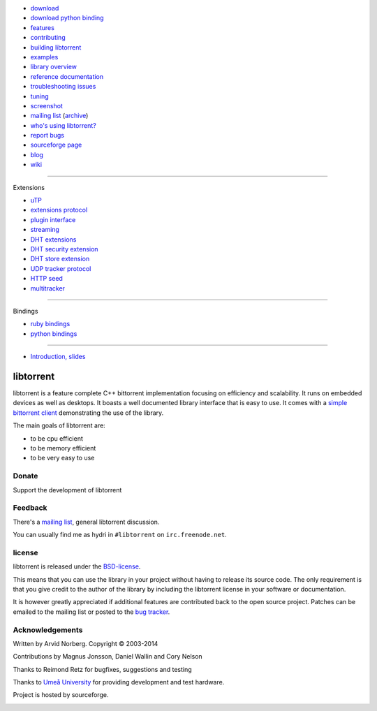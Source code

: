 .. raw:: html

   <div id="librarySidebar">

* download_
* `download python binding`_
* features_
* contributing_
* `building libtorrent`_
* examples_
* `library overview`_
* `reference documentation`_
* `troubleshooting issues`_
* `tuning`_
* screenshot_
* `mailing list`_ (archive_)
* `who's using libtorrent?`_
* `report bugs`_
* `sourceforge page`_
* `blog`_
* `wiki`_

--------

Extensions

* `uTP`_
* `extensions protocol`_
* `plugin interface`_
* `streaming`_
* `DHT extensions`_
* `DHT security extension`_
* `DHT store extension`_
* `UDP tracker protocol`_
* `HTTP seed`_
* multitracker_

--------

Bindings

* `ruby bindings`_
* `python bindings`_

--------

* `Introduction, slides`_

.. raw:: html

   </div>
   <div id="libraryBody">

==========
libtorrent
==========

.. _download: https://sourceforge.net/projects/libtorrent/files/libtorrent/
.. _`download python binding`: https://sourceforge.net/projects/libtorrent/files/py-libtorrent/
.. _features: features.html
.. _contributing: contributing.html
.. _`building libtorrent`: building.html
.. _examples: examples.html
.. _`library overview`: manual-ref.html
.. _`reference documentation`: reference.html
.. _`troubleshooting issues`: troubleshooting.html
.. _`tuning`: tuning.html
.. _screenshot: client_test.png
.. _`uTP`: utp.html
.. _`extensions protocol`: extension_protocol.html
.. _`plugin interface`: reference-Plugins.html
.. _`streaming`: streaming.html
.. _`DHT extensions`: dht_extensions.html
.. _`DHT security extension`: dht_sec.html
.. _`DHT store extension`: dht_store.html
.. _`UDP tracker protocol`: udp_tracker_protocol.html
.. _`HTTP seed`: http://www.getright.com/seedtorrent.html
.. _multitracker: http://bittorrent.org/beps/bep_0012.html
.. _mailing list: http://lists.sourceforge.net/lists/listinfo/libtorrent-discuss
.. _archive: http://dir.gmane.org/gmane.network.bit-torrent.libtorrent
.. _`who's using libtorrent?`: projects.html
.. _`report bugs`: http://code.google.com/p/libtorrent/issues/entry
.. _sourceforge page: http://www.sourceforge.net/projects/libtorrent
.. _wiki: http://code.google.com/p/libtorrent/wiki/index
.. _blog: http://blog.libtorrent.org

.. _`ruby bindings`: http://libtorrent-ruby.rubyforge.org/
.. _`python bindings`: python_binding.html

.. _`Introduction, slides`: bittorrent.pdf

libtorrent is a feature complete C++ bittorrent implementation focusing
on efficiency and scalability. It runs on embedded devices as well as
desktops. It boasts a well documented library interface that is easy to
use. It comes with a `simple bittorrent client`__ demonstrating the use of
the library.

__ client_test.html

The main goals of libtorrent are:

* to be cpu efficient
* to be memory efficient
* to be very easy to use


Donate
======

Support the development of libtorrent

.. raw:: html
	
	<a class="FlattrButton" style="display:none;" href="http://libtorrent.org"></a>
	<noscript><a href="http://flattr.com/thing/95662/libtorrent" target="_blank">
	<img src="http://api.flattr.com/button/flattr-badge-large.png" alt="Flattr this" title="Flattr this" border="0" /></a></noscript>


Feedback
========

There's a `mailing list`__, general libtorrent discussion.

__ http://lists.sourceforge.net/lists/listinfo/libtorrent-discuss

You can usually find me as hydri in ``#libtorrent`` on ``irc.freenode.net``.

license
=======

libtorrent is released under the BSD-license_.

.. _BSD-license: http://www.opensource.org/licenses/bsd-license.php

This means that you can use the library in your project without having to
release its source code. The only requirement is that you give credit
to the author of the library by including the libtorrent license in your
software or documentation.

It is however greatly appreciated if additional features are contributed
back to the open source project. Patches can be emailed to the mailing
list or posted to the `bug tracker`_.

.. _`bug tracker`: https://code.google.com/p/libtorrent/issues/list

Acknowledgements
================

Written by Arvid Norberg. Copyright |copy| 2003-2014

Contributions by Magnus Jonsson, Daniel Wallin and Cory Nelson

Thanks to Reimond Retz for bugfixes, suggestions and testing

Thanks to `Umeå University`__ for providing development and test hardware.

__ http://www.cs.umu.se

Project is hosted by sourceforge.

|sf_logo|__

__ http://sourceforge.net

.. |sf_logo| image:: http://sourceforge.net/sflogo.php?group_id=7994
.. |copy| unicode:: 0xA9 .. copyright sign

.. raw:: html

   </div>

